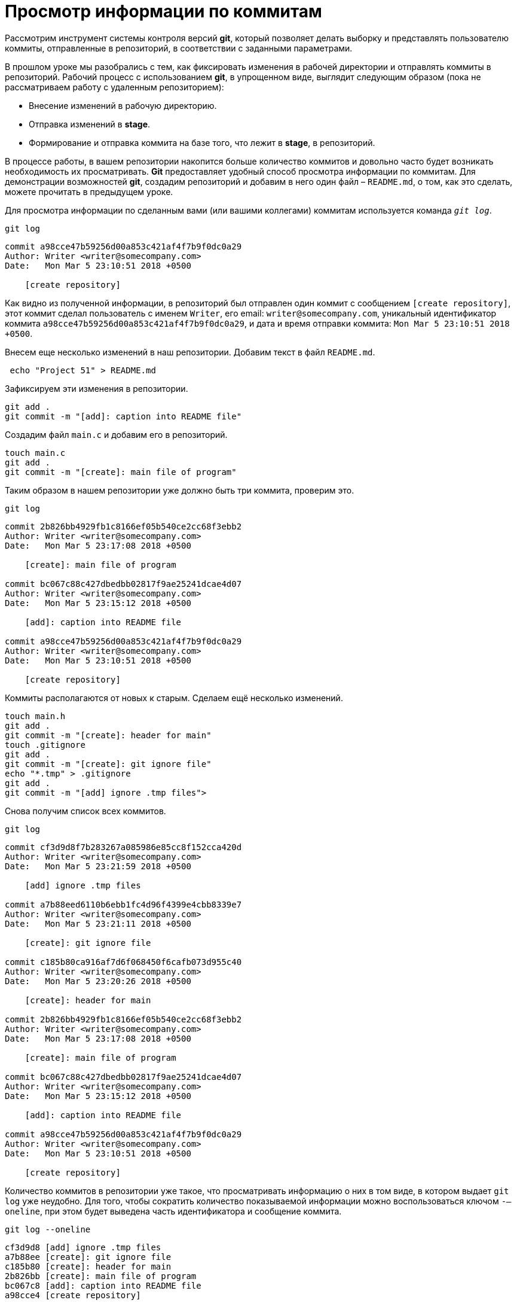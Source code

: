 = Просмотр информации по коммитам

Рассмотрим инструмент системы контроля версий *git*, который позволяет делать выборку и представлять пользователю коммиты, отправленные в репозиторий, в соответствии с заданными параметрами.

В прошлом уроке мы разобрались с тем, как фиксировать изменения в рабочей директории и отправлять коммиты в репозиторий. Рабочий процесс с использованием *git*, в упрощенном виде, выглядит следующим образом (пока не рассматриваем работу с удаленным репозиторием):

* Внесение изменений в рабочую директорию.
* Отправка изменений в *stage*.
* Формирование и отправка коммита на базе того, что лежит в *stage*, в репозиторий.

В процессе работы, в вашем репозитории накопится больше количество коммитов и довольно часто будет возникать необходимость их просматривать. *Git* предоставляет удобный способ просмотра информации по коммитам. Для демонстрации возможностей *git*, создадим репозиторий и добавим в него один файл – `README.md`, о том, как это сделать, можете прочитать в предыдущем уроке.

Для просмотра информации по сделанным вами (или вашими коллегами) коммитам используется команда `_git log_`.

[source,shell script]
git log

----
commit a98cce47b59256d00a853c421af4f7b9f0dc0a29
Author: Writer <writer@somecompany.com>
Date:   Mon Mar 5 23:10:51 2018 +0500

    [create repository]
----

Как видно из полученной информации, в репозиторий был отправлен один коммит с сообщением `[create repository]`, этот коммит сделал пользователь с именем `Writer`, его email: `writer@somecompany.com`, уникальный идентификатор коммита `a98cce47b59256d00a853c421af4f7b9f0dc0a29`, и дата и время отправки коммита: `Mon Mar 5 23:10:51 2018 +0500`.

Внесем еще несколько изменений в наш репозитории. Добавим текст в файл `README.md`.

[source,shell script]
 echo "Project 51" > README.md

Зафиксируем эти изменения в репозитории.

[source,shell script]
----
git add .
git commit -m "[add]: caption into README file"
----

Создадим файл `main.c` и добавим его в репозиторий.

[source,shell script]
----
touch main.c
git add .
git commit -m "[create]: main file of program"
----

Таким образом в нашем репозитории уже должно быть три коммита, проверим это.

[source,shell script]
git log

----
commit 2b826bb4929fb1c8166ef05b540ce2cc68f3ebb2
Author: Writer <writer@somecompany.com>
Date:   Mon Mar 5 23:17:08 2018 +0500

    [create]: main file of program

commit bc067c88c427dbedbb02817f9ae25241dcae4d07
Author: Writer <writer@somecompany.com>
Date:   Mon Mar 5 23:15:12 2018 +0500

    [add]: caption into README file

commit a98cce47b59256d00a853c421af4f7b9f0dc0a29
Author: Writer <writer@somecompany.com>
Date:   Mon Mar 5 23:10:51 2018 +0500

    [create repository]
----

Коммиты располагаются от новых к старым. Сделаем ещё несколько изменений.

[source,shell script]
----
touch main.h
git add .
git commit -m "[create]: header for main"
touch .gitignore
git add .
git commit -m "[create]: git ignore file"
echo "*.tmp" > .gitignore
git add .
git commit -m "[add] ignore .tmp files">
----

Снова получим список всех коммитов.

[source,shell script]
git log

----
commit cf3d9d8f7b283267a085986e85cc8f152cca420d
Author: Writer <writer@somecompany.com>
Date:   Mon Mar 5 23:21:59 2018 +0500

    [add] ignore .tmp files

commit a7b88eed6110b6ebb1fc4d96f4399e4cbb8339e7
Author: Writer <writer@somecompany.com>
Date:   Mon Mar 5 23:21:11 2018 +0500

    [create]: git ignore file

commit c185b80ca916af7d6f068450f6cafb073d955c40
Author: Writer <writer@somecompany.com>
Date:   Mon Mar 5 23:20:26 2018 +0500

    [create]: header for main

commit 2b826bb4929fb1c8166ef05b540ce2cc68f3ebb2
Author: Writer <writer@somecompany.com>
Date:   Mon Mar 5 23:17:08 2018 +0500

    [create]: main file of program

commit bc067c88c427dbedbb02817f9ae25241dcae4d07
Author: Writer <writer@somecompany.com>
Date:   Mon Mar 5 23:15:12 2018 +0500

    [add]: caption into README file

commit a98cce47b59256d00a853c421af4f7b9f0dc0a29
Author: Writer <writer@somecompany.com>
Date:   Mon Mar 5 23:10:51 2018 +0500

    [create repository]
----

Количество коммитов в репозитории уже такое, что просматривать информацию о них в том виде, в котором выдает `git log` уже неудобно. Для того, чтобы сократить количество показываемой информации можно воспользоваться ключом `-–oneline`, при этом будет выведена часть идентификатора и сообщение коммита.

[source,shell script]
git log --oneline

----
cf3d9d8 [add] ignore .tmp files
a7b88ee [create]: git ignore file
c185b80 [create]: header for main
2b826bb [create]: main file of program
bc067c8 [add]: caption into README file
a98cce4 [create repository]
----

В таком виде работать с коммитами уже намного удобнее. Если вы хотите просмотреть `n` последних коммитов, то укажите количество коммитов после ключа `-n`. Выведем три последних коммита.

[source,shell script]
git log -n 3 --oneline

----
cf3d9d8 [add] ignore .tmp files
a7b88ee [create]: git ignore file
c185b80 [create]: header for main
----

Для вывода списка коммитов, начиная с какой-то временной метки, используйте ключ `–since="<date> <time>"`. Например, получим все коммиты, сделанные после 5-го марта 2018 года 23:21.

[source,shell script]
git log --since="2018-03-05 23:21:00" --oneline

----
cf3d9d8 [add] ignore .tmp files
a7b88ee [create]: git ignore file
----

Для вывода списка коммитов до какой-то даты используется ключ `–until`. Получим список коммитов, сделанных до 5-го марта 2018 года 23:21.

[source,shell script]
git log --until="2018-03-05 23:21:00" --oneline

----
c185b80 [create]: header for main
2b826bb [create]: main file of program
bc067c8 [add]: caption into README file
a98cce4 [create repository]
----

Еще одним полезным ключом является `–author`, который позволяет вывести список коммитов, сделанных конкретным автором.

[source,shell script]
git log --author="Writer" --oneline

----
cf3d9d8 [add] ignore .tmp files
a7b88ee [create]: git ignore file
c185b80 [create]: header for main
2b826bb [create]: main file of program
bc067c8 [add]: caption into README file
a98cce4 [create repository]
----

В приведенном выше примере, мы вывели все коммиты сделанные пользователем с именем `Writer`. Т.к. в нашем репозитории все коммиты сделаны от имени данного автора, то при любых других именах, передаваемых параметру `–author`, мы будем получать пустой список.

И, напоследок, рассмотрим еще один инструмент. Если вы работали с *Linux*, то наверное, сталкивались с такой программой как *grep* – это утилита командной строки, которая, в переданном ей тексте, находит вхождения, соответствующие заданному регулярному выражению. Выведем все коммиты, в которых встречается слово `create`.

[source,shell script]
git log --grep="create" --oneline

----
a7b88ee [create]: git ignore file
c185b80 [create]: header for main
2b826bb [create]: main file of program
a98cce4 [create repository]
----

Теперь коммиты со словом `add`.

[source,shell script]
git log --grep="add" --oneline

----
cf3d9d8 [add] ignore .tmp files
bc067c8 [add]: caption into README file
----

Для более продуктивного использования данной команды рекомендуем ознакомиться с возможностями утилиты *grep*. На этом мы закончим обзор команды `git log`.
